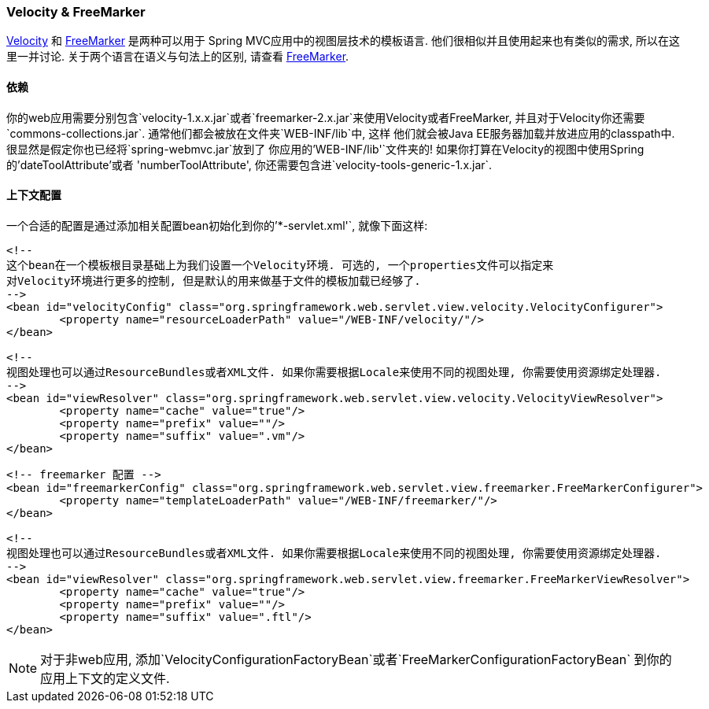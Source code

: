 [[view-velocity]]
=== Velocity & FreeMarker
http://velocity.apache.org[Velocity] 和 http://www.freemarker.org[FreeMarker] 是两种可以用于
Spring MVC应用中的视图层技术的模板语言. 他们很相似并且使用起来也有类似的需求, 所以在这里一并讨论.
关于两个语言在语义与句法上的区别, 请查看 http://www.freemarker.org[FreeMarker].



[[view-velocity-dependencies]]
==== 依赖
你的web应用需要分别包含`velocity-1.x.x.jar`或者`freemarker-2.x.jar`来使用Velocity或者FreeMarker,
并且对于Velocity你还需要`commons-collections.jar`. 通常他们都会被放在文件夹`WEB-INF/lib`中, 这样
他们就会被Java EE服务器加载并放进应用的classpath中. 很显然是假定你也已经将`spring-webmvc.jar`放到了
你应用的`'WEB-INF/lib'`文件夹的! 如果你打算在Velocity的视图中使用Spring的'dateToolAttribute'或者
'numberToolAttribute', 你还需要包含进`velocity-tools-generic-1.x.jar`.



[[view-velocity-contextconfig]]
==== 上下文配置
一个合适的配置是通过添加相关配置bean初始化到你的`'*-servlet.xml'`, 就像下面这样:

[source,xml,indent=0]
[subs="verbatim,quotes"]
----
	<!--
	这个bean在一个模板根目录基础上为我们设置一个Velocity环境. 可选的, 一个properties文件可以指定来
	对Velocity环境进行更多的控制, 但是默认的用来做基于文件的模板加载已经够了.
	-->
	<bean id="velocityConfig" class="org.springframework.web.servlet.view.velocity.VelocityConfigurer">
		<property name="resourceLoaderPath" value="/WEB-INF/velocity/"/>
	</bean>

	<!--
	视图处理也可以通过ResourceBundles或者XML文件. 如果你需要根据Locale来使用不同的视图处理, 你需要使用资源绑定处理器.
	-->
	<bean id="viewResolver" class="org.springframework.web.servlet.view.velocity.VelocityViewResolver">
		<property name="cache" value="true"/>
		<property name="prefix" value=""/>
		<property name="suffix" value=".vm"/>
	</bean>
----

[source,xml,indent=0]
[subs="verbatim,quotes"]
----
	<!-- freemarker 配置 -->
	<bean id="freemarkerConfig" class="org.springframework.web.servlet.view.freemarker.FreeMarkerConfigurer">
		<property name="templateLoaderPath" value="/WEB-INF/freemarker/"/>
	</bean>

	<!--
	视图处理也可以通过ResourceBundles或者XML文件. 如果你需要根据Locale来使用不同的视图处理, 你需要使用资源绑定处理器.
	-->
	<bean id="viewResolver" class="org.springframework.web.servlet.view.freemarker.FreeMarkerViewResolver">
		<property name="cache" value="true"/>
		<property name="prefix" value=""/>
		<property name="suffix" value=".ftl"/>
	</bean>
----

[NOTE]
====
对于非web应用, 添加`VelocityConfigurationFactoryBean`或者`FreeMarkerConfigurationFactoryBean`
到你的应用上下文的定义文件.
====



